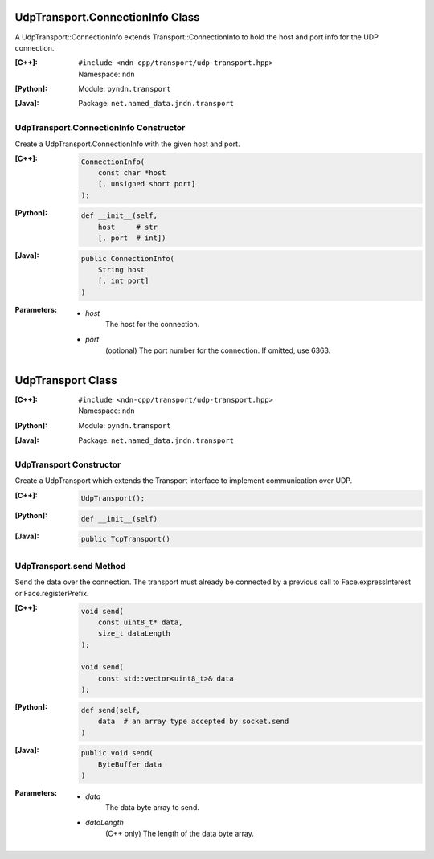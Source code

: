 UdpTransport.ConnectionInfo Class
=================================

A UdpTransport::ConnectionInfo extends Transport::ConnectionInfo to hold the host and port info for the UDP connection.

:[C++]:
    | ``#include <ndn-cpp/transport/udp-transport.hpp>``
    | Namespace: ``ndn``

:[Python]:
    Module: ``pyndn.transport``

:[Java]:
    Package: ``net.named_data.jndn.transport``

UdpTransport.ConnectionInfo Constructor
---------------------------------------

Create a UdpTransport.ConnectionInfo with the given host and port.

:[C++]:

    .. code-block:: c++

        ConnectionInfo(
            const char *host
            [, unsigned short port]
        );

:[Python]:

    .. code-block:: python

        def __init__(self,
            host     # str
            [, port  # int])

:[Java]:

    .. code-block:: java

        public ConnectionInfo(
            String host
            [, int port]
        )

:Parameters:

    - `host`
        The host for the connection.

    - `port`
        (optional) The port number for the connection. If omitted, use 6363.

.. _UdpTransport:

UdpTransport Class
==================

:[C++]:
    | ``#include <ndn-cpp/transport/udp-transport.hpp>``
    | Namespace: ``ndn``

:[Python]:
    Module: ``pyndn.transport``

:[Java]:
    Package: ``net.named_data.jndn.transport``

UdpTransport Constructor
------------------------

Create a UdpTransport which extends the Transport interface to implement communication over UDP.

:[C++]:

    .. code-block:: c++

        UdpTransport();

:[Python]:

    .. code-block:: python

        def __init__(self)

:[Java]:

    .. code-block:: java

        public TcpTransport()

UdpTransport.send Method
------------------------

Send the data over the connection. The transport must already be connected by
a previous call to Face.expressInterest or Face.registerPrefix.

:[C++]:

    .. code-block:: c++

        void send(
            const uint8_t* data,
            size_t dataLength
        );

        void send(
            const std::vector<uint8_t>& data
        );

:[Python]:

    .. code-block:: python

        def send(self,
            data  # an array type accepted by socket.send
        )

:[Java]:

    .. code-block:: java

        public void send(
            ByteBuffer data
        )

:Parameters:

    - `data`
        The data byte array to send.

    - `dataLength`
        (C++ only) The length of the data byte array.

